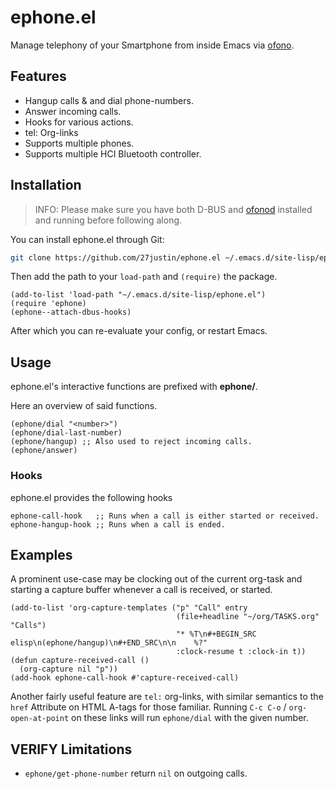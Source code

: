 * ephone.el

Manage telephony of your Smartphone from inside Emacs via [[https://git.kernel.org/pub/scm/network/ofono/ofono.git/about/][ofono]].

** Features

+ Hangup calls & and dial phone-numbers.
+ Answer incoming calls.
+ Hooks for various actions.
+ tel: Org-links
+ Supports multiple phones.
+ Supports multiple HCI Bluetooth controller.

** Installation

#+BEGIN_QUOTE
INFO: Please make sure you have both D-BUS and [[https://git.kernel.org/pub/scm/network/ofono/ofono.git/about/][ofonod]] installed and running before following along.
#+END_QUOTE

You can install ephone.el through Git:

#+BEGIN_SRC bash
  git clone https://github.com/27justin/ephone.el ~/.emacs.d/site-lisp/ephone.el
#+END_SRC

Then add the path to your ~load-path~ and ~(require)~ the package.
#+BEGIN_SRC elisp
  (add-to-list 'load-path "~/.emacs.d/site-lisp/ephone.el")
  (require 'ephone)
  (ephone--attach-dbus-hooks)
  #+END_SRC

After which you can re-evaluate your config, or restart Emacs.

** Usage

ephone.el's interactive functions are prefixed with *ephone/*.

Here an overview of said functions.
#+BEGIN_SRC elisp
  (ephone/dial "<number>")
  (ephone/dial-last-number)
  (ephone/hangup) ;; Also used to reject incoming calls.
  (ephone/answer)
#+END_SRC

*** Hooks

ephone.el provides the following hooks
#+BEGIN_SRC elisp
  ephone-call-hook   ;; Runs when a call is either started or received.
  ephone-hangup-hook ;; Runs when a call is ended.
#+END_SRC

** Examples

A prominent use-case may be clocking out of the current org-task and starting a capture buffer whenever a call is received, or started.

#+BEGIN_SRC elisp
  (add-to-list 'org-capture-templates ("p" "Call" entry
									   (file+headline "~/org/TASKS.org" "Calls")
									   "* %T\n#+BEGIN_SRC elisp\n(ephone/hangup)\n#+END_SRC\n\n    %?"
									   :clock-resume t :clock-in t))
  (defun capture-received-call ()
	(org-capture nil "p"))
  (add-hook ephone-call-hook #'capture-received-call)
#+END_SRC

Another fairly useful feature are ~tel:~ org-links, with similar semantics to the ~href~ Attribute on HTML A-tags
for those familiar.
Running ~C-c C-o~ / ~org-open-at-point~ on these links will run ~ephone/dial~ with the given number.


** VERIFY Limitations
+ ~ephone/get-phone-number~ return ~nil~ on outgoing calls.
